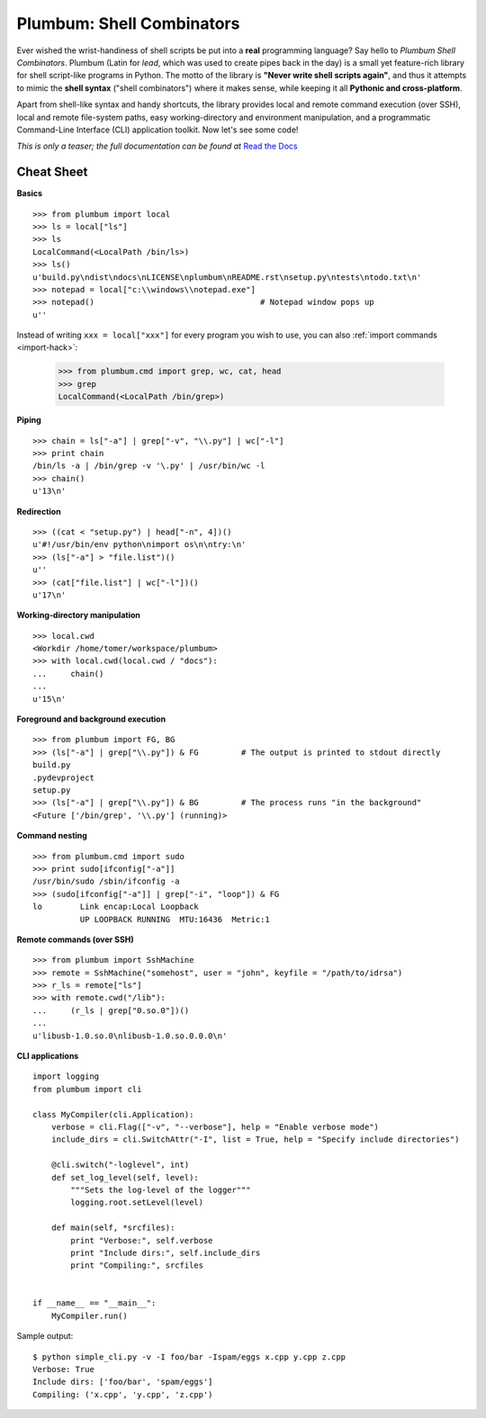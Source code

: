 Plumbum: Shell Combinators
==========================

Ever wished the wrist-handiness of shell scripts be put into a **real** programming language? 
Say hello to *Plumbum Shell Combinators*. Plumbum (Latin for *lead*, which was used to create 
pipes back in the day) is a small yet feature-rich library for shell script-like programs in Python. 
The motto of the library is **"Never write shell scripts again"**, and thus it attempts to mimic 
the **shell syntax** ("shell combinators") where it makes sense, while keeping it all **Pythonic 
and cross-platform**.

Apart from shell-like syntax and handy shortcuts, the library provides local and remote command 
execution (over SSH), local and remote file-system paths, easy working-directory and environment 
manipulation, and a programmatic Command-Line Interface (CLI) application toolkit. 
Now let's see some code!

*This is only a teaser; the full documentation can be found at*
`Read the Docs <http://plumbum.readthedocs.org>`_

Cheat Sheet
-----------

**Basics** ::

    >>> from plumbum import local
    >>> ls = local["ls"]
    >>> ls
    LocalCommand(<LocalPath /bin/ls>)
    >>> ls()
    u'build.py\ndist\ndocs\nLICENSE\nplumbum\nREADME.rst\nsetup.py\ntests\ntodo.txt\n'
    >>> notepad = local["c:\\windows\\notepad.exe"]
    >>> notepad()                                   # Notepad window pops up
    u''

Instead of writing ``xxx = local["xxx"]`` for every program you wish to use, you can 
also :ref:`import commands <import-hack>`:
    
    >>> from plumbum.cmd import grep, wc, cat, head
    >>> grep
    LocalCommand(<LocalPath /bin/grep>)

**Piping** ::
    
    >>> chain = ls["-a"] | grep["-v", "\\.py"] | wc["-l"]
    >>> print chain
    /bin/ls -a | /bin/grep -v '\.py' | /usr/bin/wc -l
    >>> chain()
    u'13\n'

**Redirection** ::

    >>> ((cat < "setup.py") | head["-n", 4])()
    u'#!/usr/bin/env python\nimport os\n\ntry:\n'
    >>> (ls["-a"] > "file.list")()
    u''
    >>> (cat["file.list"] | wc["-l"])()
    u'17\n'

**Working-directory manipulation** ::
    
    >>> local.cwd
    <Workdir /home/tomer/workspace/plumbum>
    >>> with local.cwd(local.cwd / "docs"):
    ...     chain()
    ... 
    u'15\n'
    
**Foreground and background execution** ::

    >>> from plumbum import FG, BG
    >>> (ls["-a"] | grep["\\.py"]) & FG         # The output is printed to stdout directly
    build.py
    .pydevproject
    setup.py
    >>> (ls["-a"] | grep["\\.py"]) & BG         # The process runs "in the background"
    <Future ['/bin/grep', '\\.py'] (running)>
    
**Command nesting** ::
    
    >>> from plumbum.cmd import sudo
    >>> print sudo[ifconfig["-a"]]
    /usr/bin/sudo /sbin/ifconfig -a
    >>> (sudo[ifconfig["-a"]] | grep["-i", "loop"]) & FG
    lo        Link encap:Local Loopback  
              UP LOOPBACK RUNNING  MTU:16436  Metric:1

**Remote commands (over SSH)** ::
    
    >>> from plumbum import SshMachine
    >>> remote = SshMachine("somehost", user = "john", keyfile = "/path/to/idrsa")
    >>> r_ls = remote["ls"]
    >>> with remote.cwd("/lib"):
    ...     (r_ls | grep["0.so.0"])()
    ... 
    u'libusb-1.0.so.0\nlibusb-1.0.so.0.0.0\n'

**CLI applications** ::

    import logging
    from plumbum import cli
    
    class MyCompiler(cli.Application):
        verbose = cli.Flag(["-v", "--verbose"], help = "Enable verbose mode")
        include_dirs = cli.SwitchAttr("-I", list = True, help = "Specify include directories")
        
        @cli.switch("-loglevel", int)
        def set_log_level(self, level):
            """Sets the log-level of the logger"""
            logging.root.setLevel(level)
        
        def main(self, *srcfiles):
            print "Verbose:", self.verbose
            print "Include dirs:", self.include_dirs 
            print "Compiling:", srcfiles
    
    
    if __name__ == "__main__":
        MyCompiler.run()

Sample output::

    $ python simple_cli.py -v -I foo/bar -Ispam/eggs x.cpp y.cpp z.cpp
    Verbose: True
    Include dirs: ['foo/bar', 'spam/eggs']
    Compiling: ('x.cpp', 'y.cpp', 'z.cpp')

